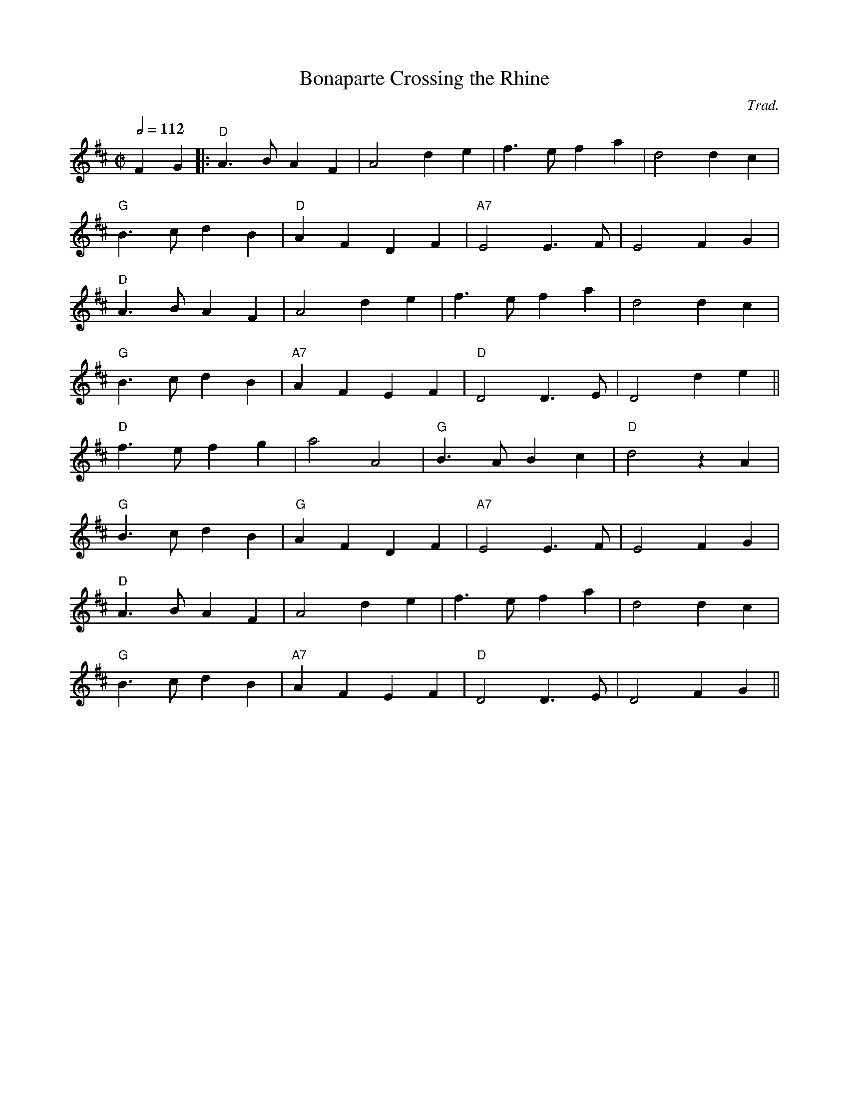 X:102
T:Bonaparte Crossing the Rhine
C:Trad.
M:C|
L:1/8
%%
Q:1/2=112
K:D
 F2 G2 \
 |: "D"A3B A2 F2 | A4 d2 e2 | f3e f2 a2 | d4 d2 c2 |
 "G"B3 c d2 B2 | "D"A2 F2 D2 F2 | "A7"E4 E3F | E4 F2 G2 |
 "D"A3B A2 F2 | A4 d2 e2 | f3e f2 a2 | d4 d2 c2 |
 "G"B3 c d2 B2 | "A7"A2 F2 E2 F2 | "D"D4 D3 E | D4  d2 e2 ||
  "D"f3 e f2 g2 | a4 A4 | "G"B3A B2 c2 | "D"d4 z2 A2 |
  "G"B3 c d2 B2 | "G"A2 F2 D2 F2 |  "A7"E4 E3 F | E4  F2 G2 |
 "D"A3B A2 F2 | A4 d2 e2 | f3e f2 a2 | d4 d2 c2 |
 "G"B3 c d2 B2 | "A7"A2 F2 E2 F2 | "D"D4 D3 E | D4  F2 G2 ||
